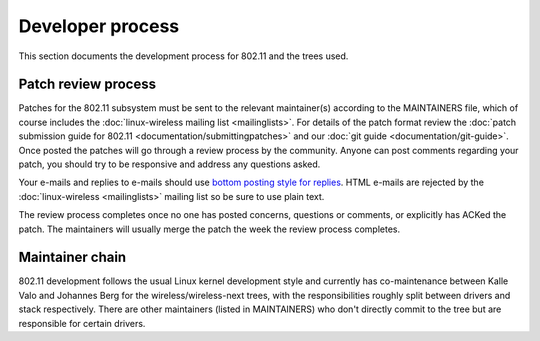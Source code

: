 Developer process
=================

This section documents the development process for 802.11 and the trees
used.

Patch review process
--------------------

Patches for the 802.11 subsystem must be sent to the relevant
maintainer(s) according to the MAINTAINERS file, which of course
includes the :doc:`linux-wireless mailing list <mailinglists>`. For
details of the patch format review the :doc:`patch submission guide for
802.11 <documentation/submittingpatches>` and our :doc:`git guide
<documentation/git-guide>`. Once posted the patches will go through a
review process by the community. Anyone can post comments regarding your
patch, you should try to be responsive and address any questions asked.

Your e-mails and replies to e-mails should use `bottom posting style for
replies <http://en.wikipedia.org/wiki/Posting_style#Bottom-posting>`__.
HTML e-mails are rejected by the :doc:`linux-wireless <mailinglists>`
mailing list so be sure to use plain text.

The review process completes once no one has posted concerns, questions
or comments, or explicitly has ACKed the patch. The maintainers will
usually merge the patch the week the review process completes.

Maintainer chain
----------------

802.11 development follows the usual Linux kernel development style and
currently has co-maintenance between Kalle Valo and Johannes Berg for
the wireless/wireless-next trees, with the responsibilities roughly
split between drivers and stack respectively. There are other
maintainers (listed in MAINTAINERS) who don't directly commit to the
tree but are responsible for certain drivers.
